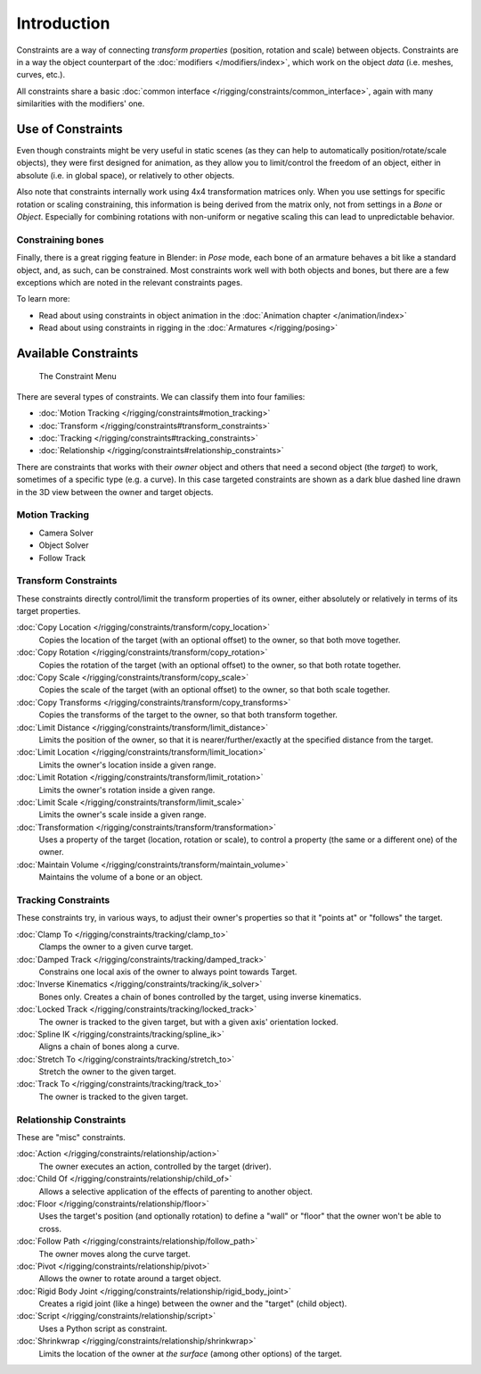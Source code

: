 
..    TODO/Review: {{review|text= motion tracking constraints}} .


************
Introduction
************

Constraints are a way of connecting *transform properties* (position, rotation and scale) between objects.
Constraints are in a way the object counterpart of the :doc:`modifiers </modifiers/index>`,
which work on the object *data* (i.e. meshes, curves, etc.).

All constraints share a basic :doc:`common interface </rigging/constraints/common_interface>`,
again with many similarities with the modifiers' one.


Use of Constraints
==================

Even though constraints might be very useful in static scenes
(as they can help to automatically position/rotate/scale objects),
they were first designed for animation,
as they allow you to limit/control the freedom of an object, either in absolute (i.e.
in global space), or relatively to other objects.

Also note that constraints internally work using 4x4 transformation matrices only.
When you use settings for specific rotation or scaling constraining,
this information is being derived from the matrix only,
not from settings in a *Bone* or *Object*. Especially for combining
rotations with non-uniform or negative scaling this can lead to unpredictable behavior.


Constraining bones
------------------

Finally, there is a great rigging feature in Blender: in *Pose* mode,
each bone of an armature behaves a bit like a standard object, and, as such,
can be constrained. Most constraints work well with both objects and bones,
but there are a few exceptions which are noted in the relevant constraints pages.

To learn more:

- Read about using constraints in object animation in the :doc:`Animation chapter </animation/index>`
- Read about using constraints in rigging in the :doc:`Armatures </rigging/posing>`


Available Constraints
=====================

.. figure:: /images/Constraints_Introduction_Adding_Constraint_Menu.jpg

   The Constraint Menu


There are several types of constraints. We can classify them into four families:


- :doc:`Motion Tracking </rigging/constraints#motion_tracking>`
- :doc:`Transform </rigging/constraints#transform_constraints>`
- :doc:`Tracking </rigging/constraints#tracking_constraints>`
- :doc:`Relationship </rigging/constraints#relationship_constraints>`


There are constraints that works with their *owner* object and others that need a second
object (the *target*) to work, sometimes of a specific type (e.g. a curve).
In this case targeted constraints are shown as a dark blue dashed line drawn in the 3D view
between the owner and target objects.


Motion Tracking
---------------

- Camera Solver
- Object Solver
- Follow Track


Transform Constraints
---------------------

These constraints directly control/limit the transform properties of its owner,
either absolutely or relatively in terms of its target properties.


:doc:`Copy Location </rigging/constraints/transform/copy_location>`
   Copies the location of the target (with an optional offset) to the owner, so that both move together.
:doc:`Copy Rotation </rigging/constraints/transform/copy_rotation>`
   Copies the rotation of the target (with an optional offset) to the owner, so that both rotate together.
:doc:`Copy Scale </rigging/constraints/transform/copy_scale>`
   Copies the scale of the target (with an optional offset) to the owner, so that both scale together.
:doc:`Copy Transforms </rigging/constraints/transform/copy_transforms>`
   Copies the transforms of the target to the owner, so that both transform together.
:doc:`Limit Distance </rigging/constraints/transform/limit_distance>`
   Limits the position of the owner, so that it is nearer/further/exactly at the specified distance from the target.
:doc:`Limit Location </rigging/constraints/transform/limit_location>`
   Limits the owner's location inside a given range.
:doc:`Limit Rotation </rigging/constraints/transform/limit_rotation>`
   Limits the owner's rotation inside a given range.
:doc:`Limit Scale </rigging/constraints/transform/limit_scale>`
   Limits the owner's scale inside a given range.
:doc:`Transformation </rigging/constraints/transform/transformation>`
   Uses a property of the target (location, rotation or scale),
   to control a property (the same or a different one) of the owner.
:doc:`Maintain Volume </rigging/constraints/transform/maintain_volume>`
   Maintains the volume of a bone or an object.


Tracking Constraints
--------------------

These constraints try, in various ways,
to adjust their owner's properties so that it "points at" or "follows" the target.

:doc:`Clamp To </rigging/constraints/tracking/clamp_to>`
   Clamps the owner to a given curve target.
:doc:`Damped Track </rigging/constraints/tracking/damped_track>`
   Constrains one local axis of the owner to always point towards Target.
:doc:`Inverse Kinematics </rigging/constraints/tracking/ik_solver>`
   Bones only. Creates a chain of bones controlled by the target, using inverse kinematics.
:doc:`Locked Track </rigging/constraints/tracking/locked_track>`
   The owner is tracked to the given target, but with a given axis' orientation locked.
:doc:`Spline IK </rigging/constraints/tracking/spline_ik>`
   Aligns a chain of bones along a curve.
:doc:`Stretch To </rigging/constraints/tracking/stretch_to>`
   Stretch the owner to the given target.
:doc:`Track To </rigging/constraints/tracking/track_to>`
   The owner is tracked to the given target.


Relationship Constraints
------------------------

These are "misc" constraints.


:doc:`Action </rigging/constraints/relationship/action>`
   The owner executes an action, controlled by the target (driver).
:doc:`Child Of </rigging/constraints/relationship/child_of>`
   Allows a selective application of the effects of parenting to another object.
:doc:`Floor </rigging/constraints/relationship/floor>`
   Uses the target's position (and optionally rotation)
   to define a "wall" or "floor" that the owner won't be able to cross.
:doc:`Follow Path </rigging/constraints/relationship/follow_path>`
   The owner moves along the curve target.
:doc:`Pivot </rigging/constraints/relationship/pivot>`
   Allows the owner to rotate around a target object.
:doc:`Rigid Body Joint </rigging/constraints/relationship/rigid_body_joint>`
   Creates a rigid joint (like a hinge) between the owner and the "target" (child object).
:doc:`Script </rigging/constraints/relationship/script>`
   Uses a Python script as constraint.
:doc:`Shrinkwrap </rigging/constraints/relationship/shrinkwrap>`
   Limits the location of the owner at *the surface* (among other options) of the target.

